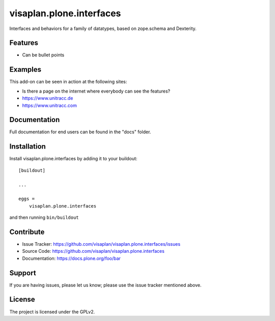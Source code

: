 .. This README is meant for consumption by humans and pypi. Pypi can render rst files so please do not use Sphinx features.
   If you want to learn more about writing documentation, please check out: http://docs.plone.org/about/documentation_styleguide.html
   This text does not appear on pypi or github. It is a comment.

=========================
visaplan.plone.interfaces
=========================

Interfaces and behaviors for a family of datatypes,
based on zope.schema and Dexterity.


Features
--------

- Can be bullet points


Examples
--------

This add-on can be seen in action at the following sites:

- Is there a page on the internet where everybody can see the features?
- https://www.unitracc.de
- https://www.unitracc.com


Documentation
-------------

Full documentation for end users can be found in the "docs" folder.


Installation
------------

Install visaplan.plone.interfaces by adding it to your buildout::

    [buildout]

    ...

    eggs =
        visaplan.plone.interfaces


and then running ``bin/buildout``


Contribute
----------

- Issue Tracker: https://github.com/visaplan/visaplan.plone.interfaces/issues
- Source Code: https://github.com/visaplan/visaplan.plone.interfaces
- Documentation: https://docs.plone.org/foo/bar


Support
-------

If you are having issues, please let us know;
please use the issue tracker mentioned above.


License
-------

The project is licensed under the GPLv2.

.. vim: tw=79 cc=+1 sw=4 sts=4 si et
